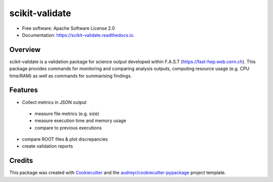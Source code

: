 =============
scikit-validate
=============


.. image:: https://img.shields.io/pypi/v/skvalidate.svg
        :target: https://pypi.python.org/pypi/skvalidate

.. image:: https://readthedocs.org/projects/scikit-validate/badge/?version=latest
        :target: https://scikit-validate.readthedocs.io/en/latest/?badge=latest
        :alt: Documentation Status

* Free software: Apache Software License 2.0
* Documentation: https://scikit-validate.readthedocs.io.

Overview
--------
scikit-validate is a validation package for science output developed within F.A.S.T (https://fast-hep.web.cern.ch).
This package provides commands for monitoring and comparing analysis outputs, computing resource usage (e.g. CPU time/RAM) as well as commands for summarising findings.

Features
--------

* Collect metrics in JSON output
 * measure file metrics (e.g. size)
 * measure execution time and memory usage
 * compare to previous executions
* compare ROOT files & plot discrepancies
* create validation reports

Credits
-------

This package was created with Cookiecutter_ and the `audreyr/cookiecutter-pypackage`_ project template.

.. _Cookiecutter: https://github.com/audreyr/cookiecutter
.. _`audreyr/cookiecutter-pypackage`: https://github.com/audreyr/cookiecutter-pypackage
